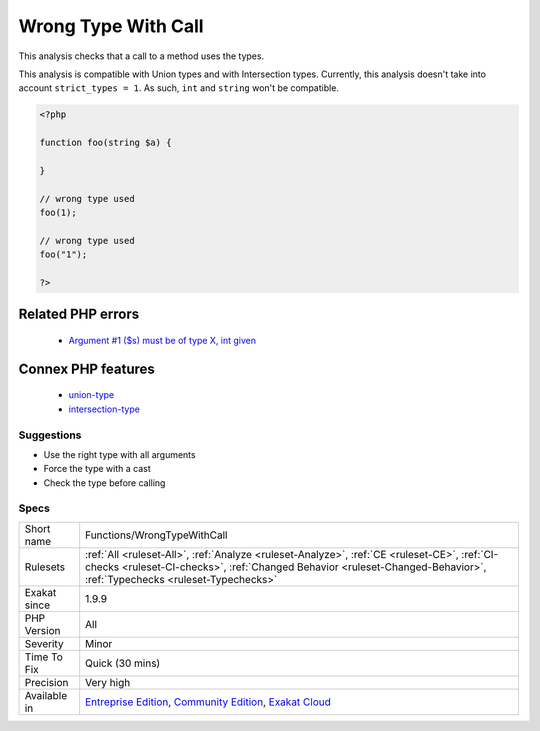 .. _functions-wrongtypewithcall:

.. _wrong-type-with-call:

Wrong Type With Call
++++++++++++++++++++

.. meta::
	:description:
		Wrong Type With Call: This analysis checks that a call to a method uses the types.
	:twitter:card: summary_large_image
	:twitter:site: @exakat
	:twitter:title: Wrong Type With Call
	:twitter:description: Wrong Type With Call: This analysis checks that a call to a method uses the types
	:twitter:creator: @exakat
	:twitter:image:src: https://www.exakat.io/wp-content/uploads/2020/06/logo-exakat.png
	:og:image: https://www.exakat.io/wp-content/uploads/2020/06/logo-exakat.png
	:og:title: Wrong Type With Call
	:og:type: article
	:og:description: This analysis checks that a call to a method uses the types
	:og:url: https://exakat.readthedocs.io/en/latest/Reference/Rules/Wrong Type With Call.html
	:og:locale: en
This analysis checks that a call to a method uses the types.

This analysis is compatible with Union types and with Intersection types.
Currently, this analysis doesn't take into account ``strict_types = 1``. As such, ``int`` and ``string`` won't be compatible.

.. code-block:: php
   
   <?php
   
   function foo(string $a) {
   
   }
   
   // wrong type used
   foo(1);
   
   // wrong type used
   foo("1");
   
   ?>
Related PHP errors 
-------------------

  + `Argument #1 ($s) must be of type X, int given <https://php-errors.readthedocs.io/en/latest/messages/argument-%23%25d-%28%24%25s%29-must-be-of-type-%25s%2C-%25s-given.html>`_



Connex PHP features
-------------------

  + `union-type <https://php-dictionary.readthedocs.io/en/latest/dictionary/union-type.ini.html>`_
  + `intersection-type <https://php-dictionary.readthedocs.io/en/latest/dictionary/intersection-type.ini.html>`_


Suggestions
___________

* Use the right type with all arguments
* Force the type with a cast
* Check the type before calling




Specs
_____

+--------------+----------------------------------------------------------------------------------------------------------------------------------------------------------------------------------------------------------------------+
| Short name   | Functions/WrongTypeWithCall                                                                                                                                                                                          |
+--------------+----------------------------------------------------------------------------------------------------------------------------------------------------------------------------------------------------------------------+
| Rulesets     | :ref:`All <ruleset-All>`, :ref:`Analyze <ruleset-Analyze>`, :ref:`CE <ruleset-CE>`, :ref:`CI-checks <ruleset-CI-checks>`, :ref:`Changed Behavior <ruleset-Changed-Behavior>`, :ref:`Typechecks <ruleset-Typechecks>` |
+--------------+----------------------------------------------------------------------------------------------------------------------------------------------------------------------------------------------------------------------+
| Exakat since | 1.9.9                                                                                                                                                                                                                |
+--------------+----------------------------------------------------------------------------------------------------------------------------------------------------------------------------------------------------------------------+
| PHP Version  | All                                                                                                                                                                                                                  |
+--------------+----------------------------------------------------------------------------------------------------------------------------------------------------------------------------------------------------------------------+
| Severity     | Minor                                                                                                                                                                                                                |
+--------------+----------------------------------------------------------------------------------------------------------------------------------------------------------------------------------------------------------------------+
| Time To Fix  | Quick (30 mins)                                                                                                                                                                                                      |
+--------------+----------------------------------------------------------------------------------------------------------------------------------------------------------------------------------------------------------------------+
| Precision    | Very high                                                                                                                                                                                                            |
+--------------+----------------------------------------------------------------------------------------------------------------------------------------------------------------------------------------------------------------------+
| Available in | `Entreprise Edition <https://www.exakat.io/entreprise-edition>`_, `Community Edition <https://www.exakat.io/community-edition>`_, `Exakat Cloud <https://www.exakat.io/exakat-cloud/>`_                              |
+--------------+----------------------------------------------------------------------------------------------------------------------------------------------------------------------------------------------------------------------+


